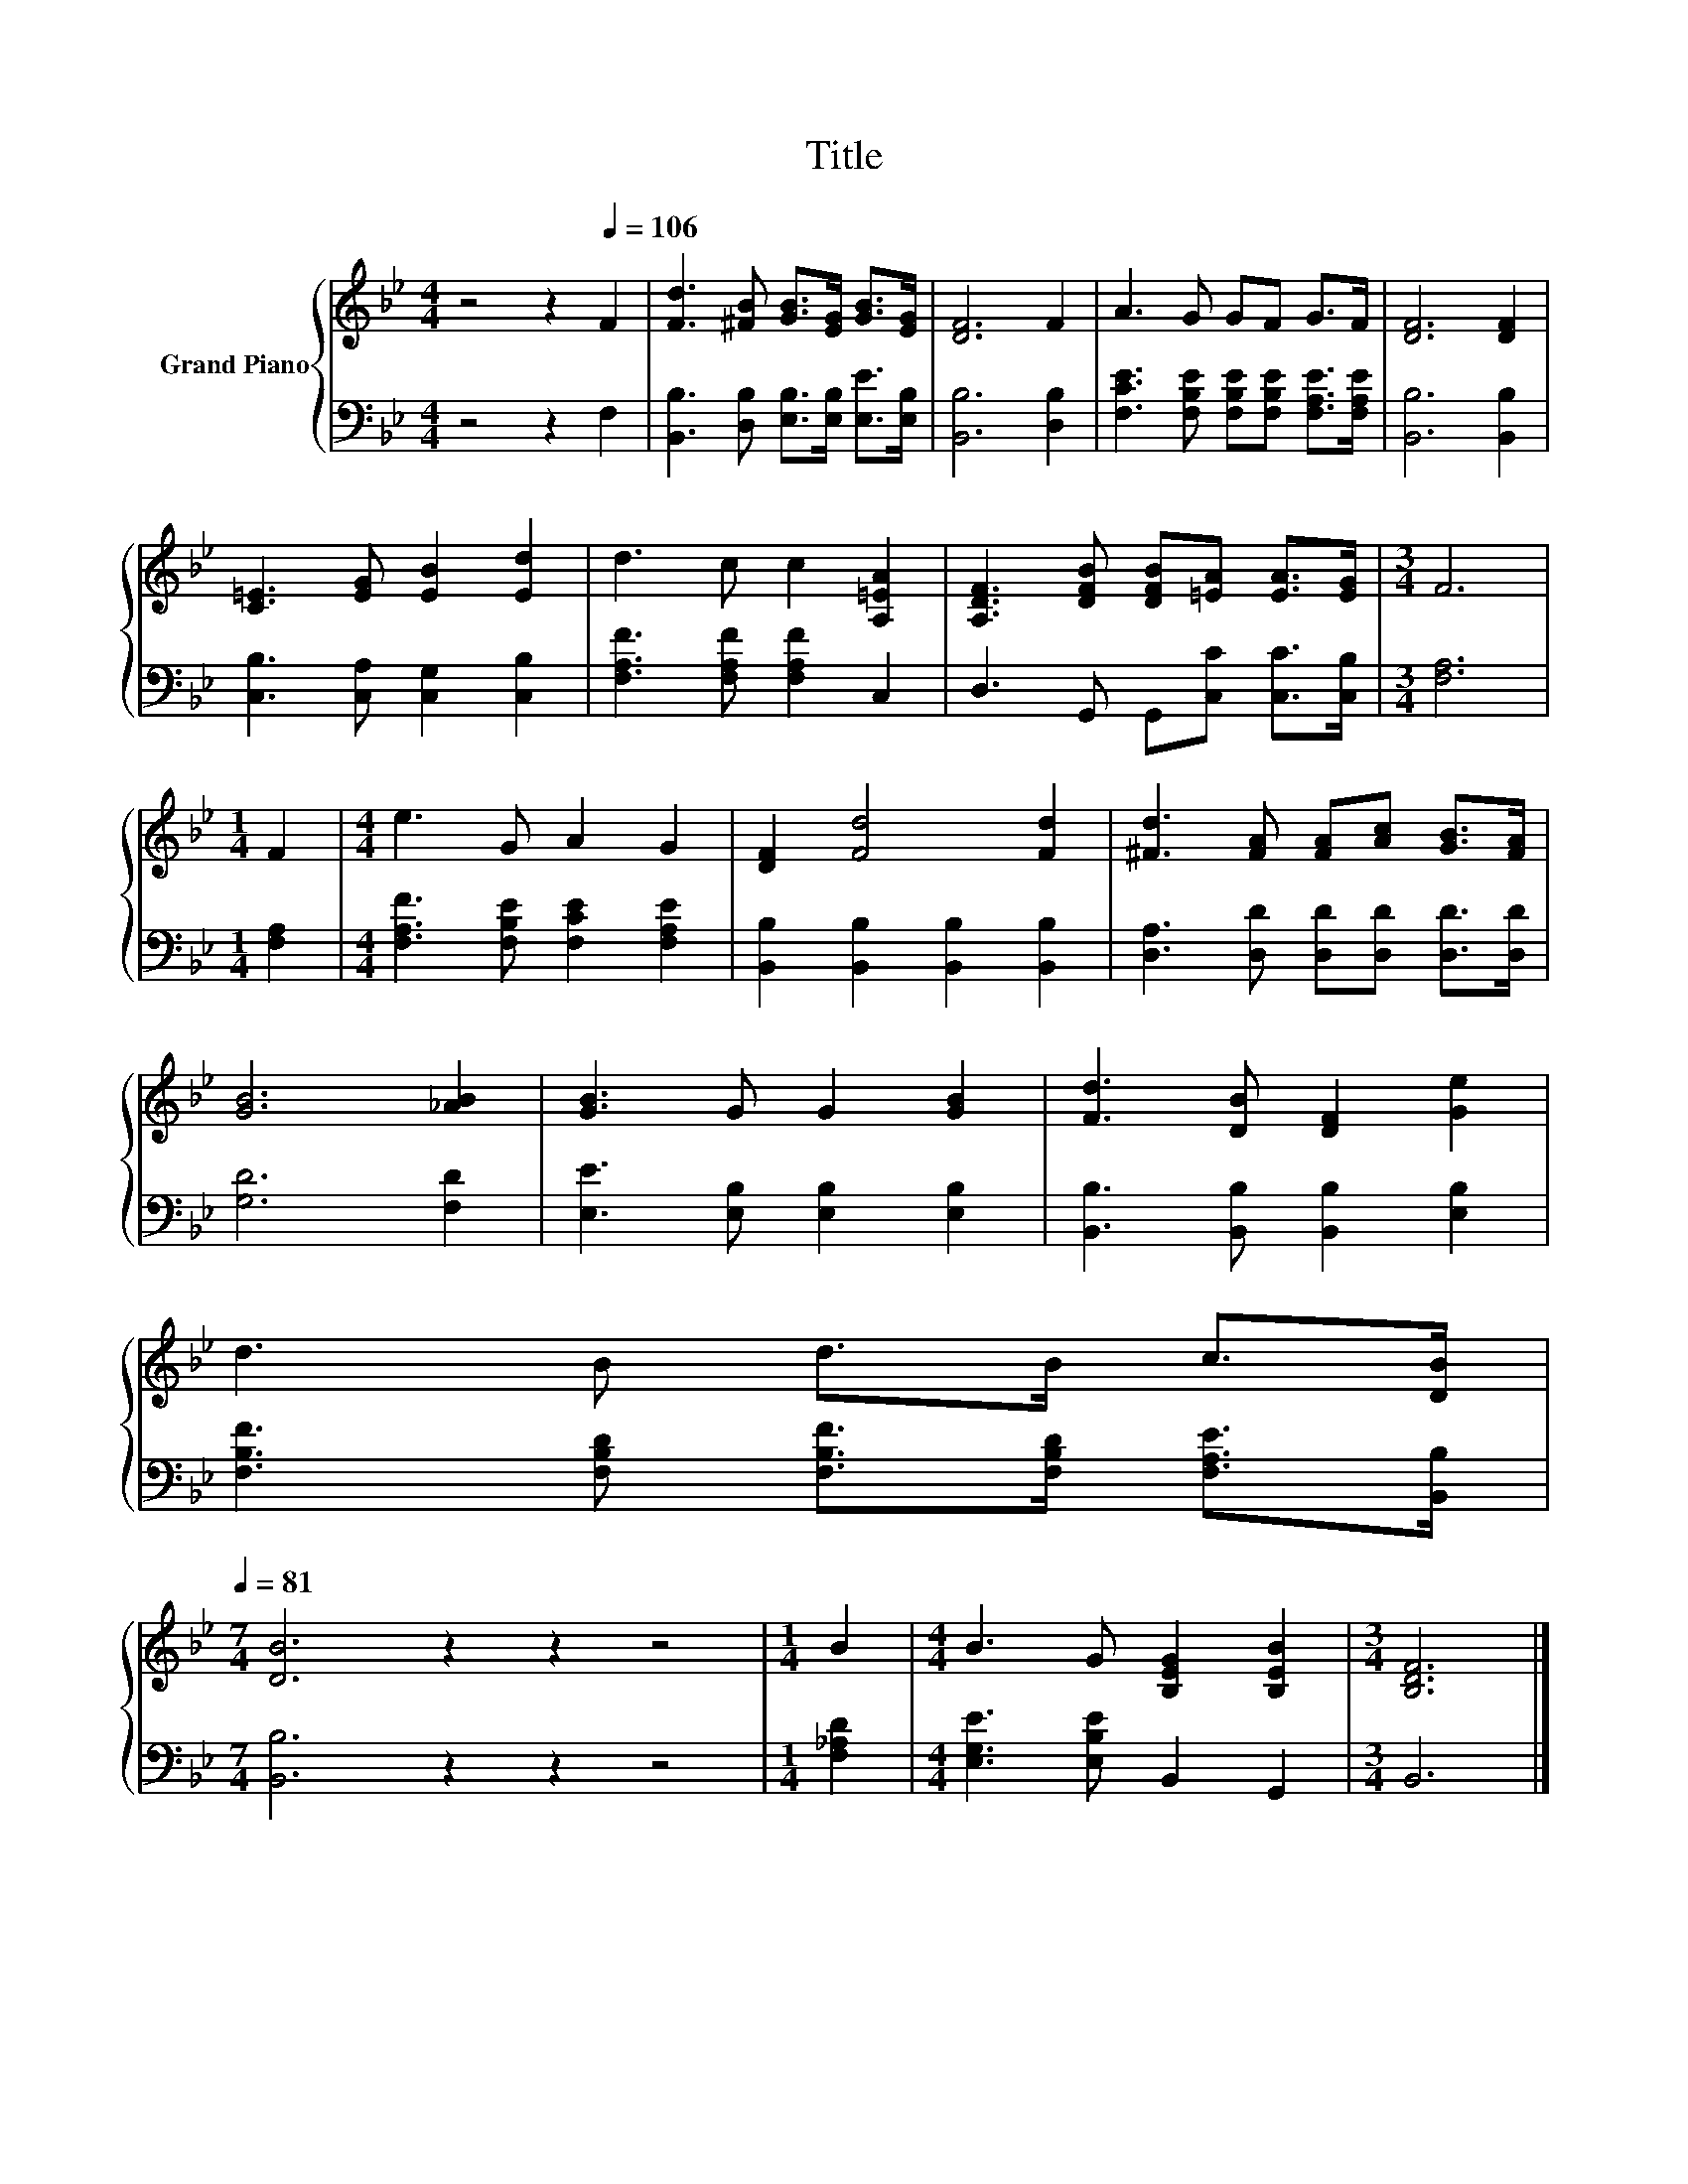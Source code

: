 X:1
T:Title
%%score { 1 | 2 }
L:1/8
M:4/4
K:Bb
V:1 treble nm="Grand Piano"
V:2 bass 
V:1
 z4 z2[Q:1/4=106] F2 | [Fd]3 [^FB] [GB]>[EG] [GB]>[EG] | [DF]6 F2 | A3 G GF G>F | [DF]6 [DF]2 | %5
 [C=E]3 [EG] [EB]2 [Ed]2 | d3 c c2 [A,=EA]2 | [A,DF]3 [DFB] [DFB][=EA] [EA]>[EG] |[M:3/4] F6 | %9
[M:1/4] F2 |[M:4/4] e3 G A2 G2 | [DF]2 [Fd]4 [Fd]2 | [^Fd]3 [FA] [FA][Ac] [GB]>[FA] | %13
 [GB]6 [_AB]2 | [GB]3 G G2 [GB]2 | [Fd]3 [DB] [DF]2 [Ge]2 | %16
 d3 B d>B c>[DB][Q:1/4=104][Q:1/4=103][Q:1/4=101][Q:1/4=100][Q:1/4=98][Q:1/4=97][Q:1/4=95][Q:1/4=94][Q:1/4=92][Q:1/4=90][Q:1/4=89][Q:1/4=87][Q:1/4=86][Q:1/4=84][Q:1/4=83][Q:1/4=81] | %17
[M:7/4] [DB]6 z2 z2 z4 |[M:1/4] B2 |[M:4/4] B3 G [B,EG]2 [B,EB]2 |[M:3/4] [B,DF]6 |] %21
V:2
 z4 z2 F,2 | [B,,B,]3 [D,B,] [E,B,]>[E,B,] [E,E]>[E,B,] | [B,,B,]6 [D,B,]2 | %3
 [F,CE]3 [F,B,E] [F,B,E][F,B,E] [F,A,E]>[F,A,E] | [B,,B,]6 [B,,B,]2 | %5
 [C,B,]3 [C,A,] [C,G,]2 [C,B,]2 | [F,A,F]3 [F,A,F] [F,A,F]2 C,2 | D,3 G,, G,,[C,C] [C,C]>[C,B,] | %8
[M:3/4] [F,A,]6 |[M:1/4] [F,A,]2 |[M:4/4] [F,A,F]3 [F,B,E] [F,CE]2 [F,A,E]2 | %11
 [B,,B,]2 [B,,B,]2 [B,,B,]2 [B,,B,]2 | [D,A,]3 [D,D] [D,D][D,D] [D,D]>[D,D] | [G,D]6 [F,D]2 | %14
 [E,E]3 [E,B,] [E,B,]2 [E,B,]2 | [B,,B,]3 [B,,B,] [B,,B,]2 [E,B,]2 | %16
 [F,B,F]3 [F,B,D] [F,B,F]>[F,B,D] [F,A,E]>[B,,B,] |[M:7/4] [B,,B,]6 z2 z2 z4 |[M:1/4] [F,_A,D]2 | %19
[M:4/4] [E,G,E]3 [E,B,E] B,,2 G,,2 |[M:3/4] B,,6 |] %21


